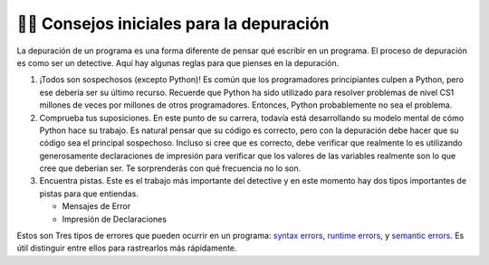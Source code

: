 ..  Copyright (C)  Brad Miller, David Ranum, Jeffrey Elkner, Peter Wentworth, Allen B. Downey, Chris
    Meyers, and Dario Mitchell.  Permission is granted to copy, distribute
    and/or modify this document under the terms of the GNU Free Documentation
    License, Version 1.3 or any later version published by the Free Software
    Foundation; with Invariant Sections being Forward, Prefaces, and
    Contributor List, no Front-Cover Texts, and no Back-Cover Texts.  A copy of
    the license is included in the section entitled "GNU Free Documentation
    License".

.. qnum::
   :prefix: debug-2-
   :start: 1

👩‍💻 Consejos iniciales para la depuración
------------------------------------------------

La depuración de un programa es una forma diferente de pensar qué escribir en un programa. El proceso de depuración es como ser un detective. Aquí hay algunas reglas para que pienses en la depuración.

#. ¡Todos son sospechosos (excepto Python)! Es común que los programadores principiantes culpen a Python, pero ese debería ser su último recurso. Recuerde que Python ha sido utilizado para resolver problemas de nivel CS1 millones de veces por millones de otros programadores. Entonces, Python probablemente no sea el problema.

#. Comprueba tus suposiciones. En este punto de su carrera, todavía está desarrollando su modelo mental de cómo Python hace su trabajo. Es natural pensar que su código es correcto, pero con la depuración debe hacer que su código sea el principal sospechoso. Incluso si cree que es correcto, debe verificar que realmente lo es utilizando generosamente declaraciones de impresión para verificar que los valores de las variables realmente son lo que cree que deberían ser. Te sorprenderás con qué frecuencia no lo son.

#. Encuentra pistas. Este es el trabajo más importante del detective y en este momento hay dos tipos importantes de pistas para que entiendas.

   * Mensajes de Error

   * Impresión de Declaraciones

Estos son Tres tipos de errores que pueden ocurrir en un programa: `syntax errors
<http://en.wikipedia.org/wiki/Syntax_error>`__, `runtime errors
<http://en.wikipedia.org/wiki/Runtime_error>`__, y `semantic errors
<http://en.wikipedia.org/wiki/Logic_error>`__.  Es útil distinguir
entre ellos para rastrearlos más rápidamente.
